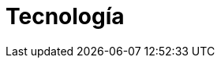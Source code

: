 :slug: soluciones/tecnologia/
:description: FLUID es una compañía especializada en seguridad informática, ethical hacking, pruebas de intrusión y detección de vulnerabilidades en aplicaciones con más de 18 años prestando sus servicios en el mercado colombiano. Aquí presentamos nuestros aportes y soluciones en el ámbito tecnológico.
:keywords: FLUID, Soluciones, Tecnología, Clientes, Seguridad, Protección.
:template: pages-es/soluciones/tecnologia

= Tecnología